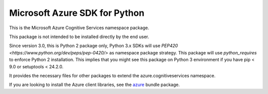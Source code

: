 Microsoft Azure SDK for Python
==============================

This is the Microsoft Azure Cognitive Services namespace package.

This package is not intended to be installed directly by the end user.

Since version 3.0, this is Python 2 package only, Python 3.x SDKs will use `PEP420 <https://www.python.org/dev/peps/pep-0420/>` as namespace package strategy.
This package will use `python_requires` to enforce Python 2 installation. This implies that you might see this package on Python 3 environment if you have pip < 9.0 or setuptools < 24.2.0.

It provides the necessary files for other packages to extend the azure.cognitiveservices namespace.

If you are looking to install the Azure client libraries, see the
`azure <https://pypi.python.org/pypi/azure>`__ bundle package.
